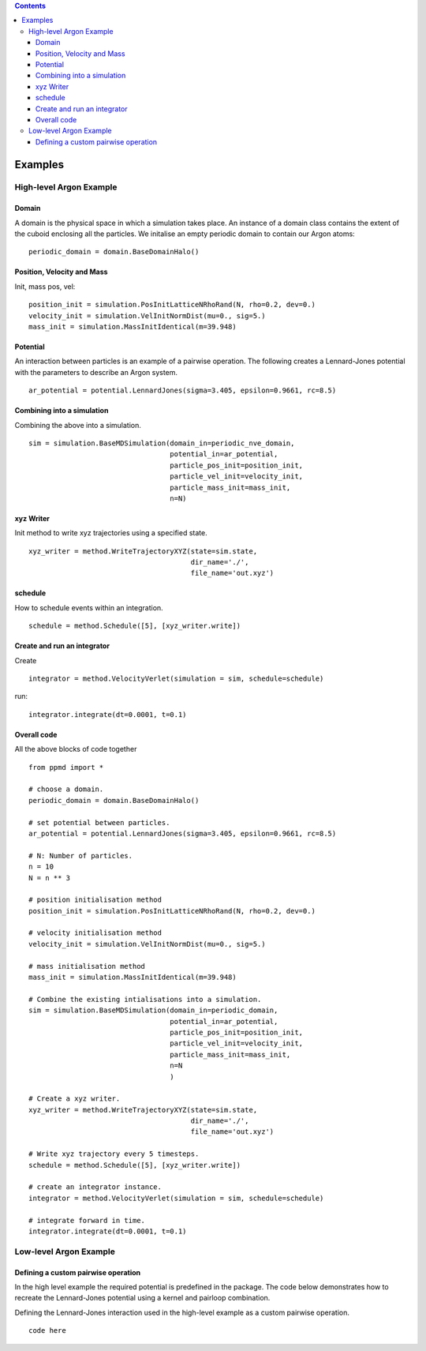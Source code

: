 .. contents::

Examples
========

High-level Argon Example
~~~~~~~~~~~~~~~~~~~~~~~~

Domain
......

A domain is the physical space in which a simulation takes place. An instance of a domain class contains the extent of the cuboid enclosing all the particles. We initalise an empty periodic domain to contain our Argon atoms: ::
    
    periodic_domain = domain.BaseDomainHalo()



Position, Velocity and Mass
...........................

Init, mass pos, vel: ::

    position_init = simulation.PosInitLatticeNRhoRand(N, rho=0.2, dev=0.)
    velocity_init = simulation.VelInitNormDist(mu=0., sig=5.)
    mass_init = simulation.MassInitIdentical(m=39.948)



Potential
.........

An interaction between particles is an example of a pairwise operation. The following creates a Lennard-Jones potential with the parameters to describe an Argon system. ::
    
    ar_potential = potential.LennardJones(sigma=3.405, epsilon=0.9661, rc=8.5)


Combining into a simulation
...........................

Combining the above into a simulation. ::

    sim = simulation.BaseMDSimulation(domain_in=periodic_nve_domain,
                                      potential_in=ar_potential,
                                      particle_pos_init=position_init,
                                      particle_vel_init=velocity_init,
                                      particle_mass_init=mass_init,
                                      n=N)


xyz Writer
..........

Init method to write xyz trajectories using a specified state. ::

    xyz_writer = method.WriteTrajectoryXYZ(state=sim.state, 
                                           dir_name='./', 
                                           file_name='out.xyz')



schedule
........

How to schedule events within an integration. ::

    schedule = method.Schedule([5], [xyz_writer.write])


Create and run an integrator
............................

Create ::

    integrator = method.VelocityVerlet(simulation = sim, schedule=schedule)

run::

    integrator.integrate(dt=0.0001, t=0.1)

Overall code
............

All the above blocks of code together ::
    
    from ppmd import *

    # choose a domain.
    periodic_domain = domain.BaseDomainHalo()

    # set potential between particles.
    ar_potential = potential.LennardJones(sigma=3.405, epsilon=0.9661, rc=8.5)

    # N: Number of particles.
    n = 10
    N = n ** 3

    # position initialisation method
    position_init = simulation.PosInitLatticeNRhoRand(N, rho=0.2, dev=0.)

    # velocity initialisation method
    velocity_init = simulation.VelInitNormDist(mu=0., sig=5.)

    # mass initialisation method
    mass_init = simulation.MassInitIdentical(m=39.948)

    # Combine the existing intialisations into a simulation.
    sim = simulation.BaseMDSimulation(domain_in=periodic_domain,
                                      potential_in=ar_potential,
                                      particle_pos_init=position_init,
                                      particle_vel_init=velocity_init,
                                      particle_mass_init=mass_init,
                                      n=N
                                      )

    # Create a xyz writer.
    xyz_writer = method.WriteTrajectoryXYZ(state=sim.state, 
                                           dir_name='./', 
                                           file_name='out.xyz')

    # Write xyz trajectory every 5 timesteps.
    schedule = method.Schedule([5], [xyz_writer.write])

    # create an integrator instance.
    integrator = method.VelocityVerlet(simulation = sim, schedule=schedule)

    # integrate forward in time.
    integrator.integrate(dt=0.0001, t=0.1)



Low-level Argon Example
~~~~~~~~~~~~~~~~~~~~~~~~

Defining a custom pairwise operation
....................................

In the high level example the required potential is predefined in the package. The code below demonstrates how to recreate the Lennard-Jones potential using a kernel and pairloop combination.

Defining the Lennard-Jones interaction used in the high-level example as a custom pairwise operation. ::

    code here







